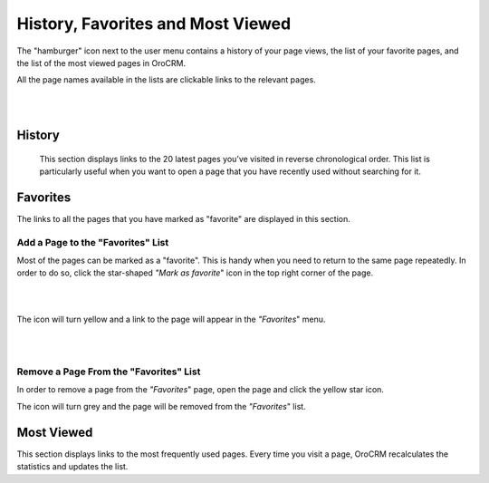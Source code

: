 .. _user-guide-getting-started-history:

History, Favorites and Most Viewed
==================================

The "hamburger" icon next to the user menu contains a history of your page views, the list of your favorite pages, and
the list of the most viewed pages in OroCRM.

All the page names available in the lists are clickable links to the relevant pages.

|

.. image:: ../img/navigation/panel/hamburger.png
   :alt: History pages

|

History
-------

 This section displays links to the 20 latest pages you’ve visited in reverse chronological order. This list is
 particularly useful when you want to open a page that you have recently used without searching for it.


Favorites
---------

The links to all the pages that you have marked as "favorite" are displayed in this section.


Add a Page to the "Favorites" List
^^^^^^^^^^^^^^^^^^^^^^^^^^^^^^^^^^

Most of the pages can be marked as a "favorite". This is handy when you need to return to the same page repeatedly.
In order to do so, click the star-shaped *"Mark as favorite*" icon in the top right corner of the page.

|

.. image:: ../img/navigation/panel/favorite.png
   :alt: Add a page to the favorites list

|

The icon will turn yellow and a link to the page will appear in the *"Favorites*" menu.

|

.. image:: ../img/navigation/panel/favorite_1.png
   :alt: Favorites menu

|

Remove a Page From the "Favorites" List
^^^^^^^^^^^^^^^^^^^^^^^^^^^^^^^^^^^^^^^

In order to remove a page from the *"Favorites*" page, open the page and click the yellow star icon.

The icon will turn grey and the page will be removed from the *"Favorites*" list.


Most Viewed
-----------

This section displays links to the most frequently used pages. Every time you visit a page, OroCRM recalculates the
statistics and updates the list.
